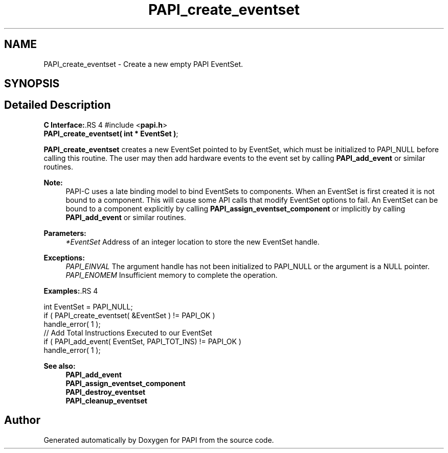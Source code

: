 .TH "PAPI_create_eventset" 3 "14 Sep 2016" "Version 5.5.0.0" "PAPI" \" -*- nroff -*-
.ad l
.nh
.SH NAME
PAPI_create_eventset \- Create a new empty PAPI EventSet.  

.PP
.SH SYNOPSIS
.br
.PP
.SH "Detailed Description"
.PP 
\fBC Interface:\fP.RS 4
#include <\fBpapi.h\fP> 
.br
 \fBPAPI_create_eventset( int * EventSet )\fP;
.RE
.PP
\fBPAPI_create_eventset\fP creates a new EventSet pointed to by EventSet, which must be initialized to PAPI_NULL before calling this routine. The user may then add hardware events to the event set by calling \fBPAPI_add_event\fP or similar routines.
.PP
\fBNote:\fP
.RS 4
PAPI-C uses a late binding model to bind EventSets to components. When an EventSet is first created it is not bound to a component. This will cause some API calls that modify EventSet options to fail. An EventSet can be bound to a component explicitly by calling \fBPAPI_assign_eventset_component\fP or implicitly by calling \fBPAPI_add_event\fP or similar routines.
.RE
.PP
\fBParameters:\fP
.RS 4
\fI*EventSet\fP Address of an integer location to store the new EventSet handle.
.RE
.PP
\fBExceptions:\fP
.RS 4
\fIPAPI_EINVAL\fP The argument handle has not been initialized to PAPI_NULL or the argument is a NULL pointer.
.br
\fIPAPI_ENOMEM\fP Insufficient memory to complete the operation.
.RE
.PP
\fBExamples:\fP.RS 4

.PP
.nf
    int EventSet = PAPI_NULL;
    if ( PAPI_create_eventset( &EventSet ) != PAPI_OK )
    handle_error( 1 );
    // Add Total Instructions Executed to our EventSet
    if ( PAPI_add_event( EventSet, PAPI_TOT_INS)  != PAPI_OK )
    handle_error( 1 ); 

.fi
.PP
.RE
.PP
\fBSee also:\fP
.RS 4
\fBPAPI_add_event\fP 
.br
 \fBPAPI_assign_eventset_component\fP 
.br
 \fBPAPI_destroy_eventset\fP 
.br
 \fBPAPI_cleanup_eventset\fP 
.RE
.PP

.PP


.SH "Author"
.PP 
Generated automatically by Doxygen for PAPI from the source code.
